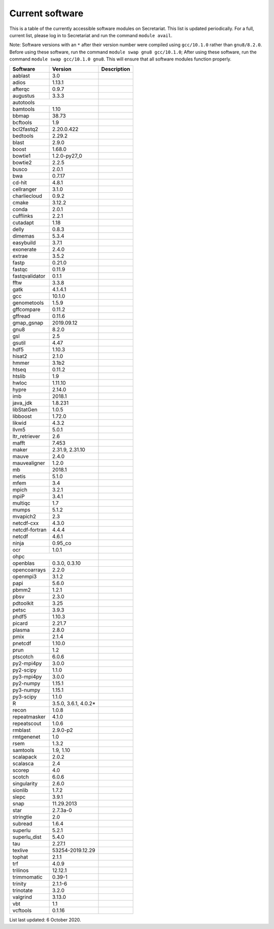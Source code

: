 Current software
================

This is a table of the currently accessible software modules on Secretariat. This list is updated periodically. For a full, current list, please log in to Secretariat and run the command ``module avail``.

Note: Software versions with an ``*`` after their version number were compiled using ``gcc/10.1.0`` rather than ``gnu8/8.2.0``. Before using these software, run the command ``module swap gnu8 gcc/10.1.0``; After using these software, run the command ``module swap gcc/10.1.0 gnu8``. This will ensure that all software modules function properly.

+-----------------------+-----------------------+---------------------------------------------------------------+
| Software		| Version		| Description							|
+=======================+=======================+===============================================================+
| aablast		| 3.0			|								|
+-----------------------+-----------------------+---------------------------------------------------------------+
| adios			| 1.13.1		|								|
+-----------------------+-----------------------+---------------------------------------------------------------+
| afterqc		| 0.9.7			|								|
+-----------------------+-----------------------+---------------------------------------------------------------+
| augustus		| 3.3.3			|								|
+-----------------------+-----------------------+---------------------------------------------------------------+
| autotools					|								|
+-----------------------+-----------------------+---------------------------------------------------------------+
| bamtools		| 1.10			|								|
+-----------------------+-----------------------+---------------------------------------------------------------+
| bbmap			| 38.73			|								|
+-----------------------+-----------------------+---------------------------------------------------------------+
| bcftools		| 1.9			|								|
+-----------------------+-----------------------+---------------------------------------------------------------+
| bcl2fastq2		| 2.20.0.422		|								|
+-----------------------+-----------------------+---------------------------------------------------------------+
| bedtools		| 2.29.2		|								|
+-----------------------+-----------------------+---------------------------------------------------------------+
| blast			| 2.9.0			|								|
+-----------------------+-----------------------+---------------------------------------------------------------+
| boost			| 1.68.0		|								|
+-----------------------+-----------------------+---------------------------------------------------------------+
| bowtie1		| 1.2.0-py27_0		|								|
+-----------------------+-----------------------+---------------------------------------------------------------+
| bowtie2		| 2.2.5			|								|
+-----------------------+-----------------------+---------------------------------------------------------------+
| busco			| 2.0.1			|								|
+-----------------------+-----------------------+---------------------------------------------------------------+
| bwa			| 0.7.17		|								|
+-----------------------+-----------------------+---------------------------------------------------------------+
| cd-hit		| 4.8.1			|								|
+-----------------------+-----------------------+---------------------------------------------------------------+
| cellranger		| 3.1.0			|								|
+-----------------------+-----------------------+---------------------------------------------------------------+
| charliecloud		| 0.9.2			|								|
+-----------------------+-----------------------+---------------------------------------------------------------+
| cmake			| 3.12.2		|								|
+-----------------------+-----------------------+---------------------------------------------------------------+
| conda			| 2.0.1			|								|
+-----------------------+-----------------------+---------------------------------------------------------------+
| cufflinks		| 2.2.1			|								|
+-----------------------+-----------------------+---------------------------------------------------------------+
| cutadapt		| 1.18			|								|
+-----------------------+-----------------------+---------------------------------------------------------------+
| delly			| 0.8.3			|								|
+-----------------------+-----------------------+---------------------------------------------------------------+
| dimemas		| 5.3.4			|								|
+-----------------------+-----------------------+---------------------------------------------------------------+
| easybuild		| 3.7.1			|								|
+-----------------------+-----------------------+---------------------------------------------------------------+
| exonerate		| 2.4.0			|								|
+-----------------------+-----------------------+---------------------------------------------------------------+
| extrae		| 3.5.2			|								|
+-----------------------+-----------------------+---------------------------------------------------------------+
| fastp			| 0.21.0		|								|
+-----------------------+-----------------------+---------------------------------------------------------------+
| fastqc		| 0.11.9		|								|
+-----------------------+-----------------------+---------------------------------------------------------------+
| fastqvalidator	| 0.1.1			|								|
+-----------------------+-----------------------+---------------------------------------------------------------+
| fftw			| 3.3.8			|								|
+-----------------------+-----------------------+---------------------------------------------------------------+
| gatk			| 4.1.4.1		|								|
+-----------------------+-----------------------+---------------------------------------------------------------+
| gcc			| 10.1.0		|								|
+-----------------------+-----------------------+---------------------------------------------------------------+
| genometools		| 1.5.9			|								|
+-----------------------+-----------------------+---------------------------------------------------------------+
| gffcompare		| 0.11.2		|								|
+-----------------------+-----------------------+---------------------------------------------------------------+
| gffread		| 0.11.6		|								|
+-----------------------+-----------------------+---------------------------------------------------------------+
| gmap_gsnap		| 2019.09.12		|								|
+-----------------------+-----------------------+---------------------------------------------------------------+
| gnu8			| 8.2.0			|								|
+-----------------------+-----------------------+---------------------------------------------------------------+
| gsl			| 2.5			|								|
+-----------------------+-----------------------+---------------------------------------------------------------+
| gsutil		| 4.47			|								|
+-----------------------+-----------------------+---------------------------------------------------------------+
| hdf5			| 1.10.3		|								|
+-----------------------+-----------------------+---------------------------------------------------------------+
| hisat2		| 2.1.0			|								|
+-----------------------+-----------------------+---------------------------------------------------------------+
| hmmer			| 3.1b2			|								|
+-----------------------+-----------------------+---------------------------------------------------------------+
| htseq			| 0.11.2		|								|
+-----------------------+-----------------------+---------------------------------------------------------------+
| htslib		| 1.9			|								|
+-----------------------+-----------------------+---------------------------------------------------------------+
| hwloc			| 1.11.10		|								|
+-----------------------+-----------------------+---------------------------------------------------------------+
| hypre			| 2.14.0		|								|
+-----------------------+-----------------------+---------------------------------------------------------------+
| imb			| 2018.1		|								|
+-----------------------+-----------------------+---------------------------------------------------------------+
| java_jdk		| 1.8.231		|								|
+-----------------------+-----------------------+---------------------------------------------------------------+
| libStatGen		| 1.0.5			|								|
+-----------------------+-----------------------+---------------------------------------------------------------+
| libboost		| 1.72.0		|								|
+-----------------------+-----------------------+---------------------------------------------------------------+
| likwid		| 4.3.2			|								|
+-----------------------+-----------------------+---------------------------------------------------------------+
| llvm5			| 5.0.1			|								|
+-----------------------+-----------------------+---------------------------------------------------------------+
| ltr_retriever		| 2.6			|								|
+-----------------------+-----------------------+---------------------------------------------------------------+
| mafft			| 7.453			|								|
+-----------------------+-----------------------+---------------------------------------------------------------+
| maker			| 2.31.9, 2.31.10	|								|
+-----------------------+-----------------------+---------------------------------------------------------------+
| mauve			| 2.4.0			|								|
+-----------------------+-----------------------+---------------------------------------------------------------+
| mauvealigner		| 1.2.0			|								|
+-----------------------+-----------------------+---------------------------------------------------------------+
| mb			| 2018.1		|								|
+-----------------------+-----------------------+---------------------------------------------------------------+
| metis			| 5.1.0			|								|
+-----------------------+-----------------------+---------------------------------------------------------------+
| mfem			| 3.4			|								|
+-----------------------+-----------------------+---------------------------------------------------------------+
| mpich			| 3.2.1			|								|
+-----------------------+-----------------------+---------------------------------------------------------------+
| mpiP			| 3.4.1			|								|
+-----------------------+-----------------------+---------------------------------------------------------------+
| multiqc		| 1.7			|								|
+-----------------------+-----------------------+---------------------------------------------------------------+
| mumps			| 5.1.2			|								|
+-----------------------+-----------------------+---------------------------------------------------------------+
| mvapich2          	| 2.3			|								|
+-----------------------+-----------------------+---------------------------------------------------------------+
| netcdf-cxx		| 4.3.0			|								|
+-----------------------+-----------------------+---------------------------------------------------------------+
| netcdf-fortran	| 4.4.4			|								|
+-----------------------+-----------------------+---------------------------------------------------------------+
| netcdf		| 4.6.1			|								|
+-----------------------+-----------------------+---------------------------------------------------------------+
| ninja			| 0.95_co		|								|
+-----------------------+-----------------------+---------------------------------------------------------------+
| ocr			| 1.0.1			|								|
+-----------------------+-----------------------+---------------------------------------------------------------+
| ohpc						|								|
+-----------------------+-----------------------+---------------------------------------------------------------+
| openblas		| 0.3.0, 0.3.10		|								|
+-----------------------+-----------------------+---------------------------------------------------------------+
| opencoarrays		| 2.2.0			|								|
+-----------------------+-----------------------+---------------------------------------------------------------+
| openmpi3		| 3.1.2			|								|
+-----------------------+-----------------------+---------------------------------------------------------------+
| papi			| 5.6.0			|								|
+-----------------------+-----------------------+---------------------------------------------------------------+
| pbmm2			| 1.2.1			|								|
+-----------------------+-----------------------+---------------------------------------------------------------+
| pbsv			| 2.3.0			|								|
+-----------------------+-----------------------+---------------------------------------------------------------+
| pdtoolkit		| 3.25			|								|
+-----------------------+-----------------------+---------------------------------------------------------------+
| petsc			| 3.9.3			|								|
+-----------------------+-----------------------+---------------------------------------------------------------+
| phdf5			| 1.10.3		|								|
+-----------------------+-----------------------+---------------------------------------------------------------+
| picard		| 2.21.7		|								|
+-----------------------+-----------------------+---------------------------------------------------------------+
| plasma		| 2.8.0			|								|
+-----------------------+-----------------------+---------------------------------------------------------------+
| pmix			| 2.1.4			|								|
+-----------------------+-----------------------+---------------------------------------------------------------+
| pnetcdf		| 1.10.0		|								|
+-----------------------+-----------------------+---------------------------------------------------------------+
| prun			| 1.2			|								|
+-----------------------+-----------------------+---------------------------------------------------------------+
| ptscotch		| 6.0.6			|								|
+-----------------------+-----------------------+---------------------------------------------------------------+
| py2-mpi4py		| 3.0.0			|								|
+-----------------------+-----------------------+---------------------------------------------------------------+
| py2-scipy		| 1.1.0			|								|
+-----------------------+-----------------------+---------------------------------------------------------------+
| py3-mpi4py		| 3.0.0			|								|
+-----------------------+-----------------------+---------------------------------------------------------------+
| py2-numpy		| 1.15.1		|								|
+-----------------------+-----------------------+---------------------------------------------------------------+
| py3-numpy		| 1.15.1		|								|
+-----------------------+-----------------------+---------------------------------------------------------------+
| py3-scipy		| 1.1.0			|								|
+-----------------------+-----------------------+---------------------------------------------------------------+
| R			| 3.5.0, 3.6.1, 4.0.2*	|								|
+-----------------------+-----------------------+---------------------------------------------------------------+
| recon			| 1.0.8			|								|
+-----------------------+-----------------------+---------------------------------------------------------------+
| repeatmasker		| 4.1.0			|								|
+-----------------------+-----------------------+---------------------------------------------------------------+
| repeatscout		| 1.0.6			|								|
+-----------------------+-----------------------+---------------------------------------------------------------+
| rmblast		| 2.9.0-p2		|								|
+-----------------------+-----------------------+---------------------------------------------------------------+
| rmtgenenet		| 1.0			|								|
+-----------------------+-----------------------+---------------------------------------------------------------+
| rsem			| 1.3.2			|								|
+-----------------------+-----------------------+---------------------------------------------------------------+
| samtools		| 1.9, 1.10		|								|
+-----------------------+-----------------------+---------------------------------------------------------------+
| scalapack		| 2.0.2			|								|
+-----------------------+-----------------------+---------------------------------------------------------------+
| scalasca		| 2.4			|								|
+-----------------------+-----------------------+---------------------------------------------------------------+
| scorep		| 4.0			|								|
+-----------------------+-----------------------+---------------------------------------------------------------+
| scotch		| 6.0.6			|								|
+-----------------------+-----------------------+---------------------------------------------------------------+
| singularity		| 2.6.0			|								|
+-----------------------+-----------------------+---------------------------------------------------------------+
| sionlib		| 1.7.2			|								|
+-----------------------+-----------------------+---------------------------------------------------------------+
| slepc			| 3.9.1			|								|
+-----------------------+-----------------------+---------------------------------------------------------------+
| snap			| 11.29.2013		|								|
+-----------------------+-----------------------+---------------------------------------------------------------+
| star			| 2.7.3a-0		|								|
+-----------------------+-----------------------+---------------------------------------------------------------+
| stringtie		| 2.0			|								|
+-----------------------+-----------------------+---------------------------------------------------------------+
| subread		| 1.6.4			|								|
+-----------------------+-----------------------+---------------------------------------------------------------+
| superlu		| 5.2.1			|								|
+-----------------------+-----------------------+---------------------------------------------------------------+
| superlu_dist		| 5.4.0			|								|
+-----------------------+-----------------------+---------------------------------------------------------------+
| tau			| 2.27.1		|								|
+-----------------------+-----------------------+---------------------------------------------------------------+
| texlive		| 53254-2019.12.29	|								|
+-----------------------+-----------------------+---------------------------------------------------------------+
| tophat		| 2.1.1			|								|
+-----------------------+-----------------------+---------------------------------------------------------------+
| trf			| 4.0.9			|								|
+-----------------------+-----------------------+---------------------------------------------------------------+
| trilinos		| 12.12.1		|								|
+-----------------------+-----------------------+---------------------------------------------------------------+
| trimmomatic		| 0.39-1		|								|
+-----------------------+-----------------------+---------------------------------------------------------------+
| trinity		| 2.1.1-6		|								|
+-----------------------+-----------------------+---------------------------------------------------------------+
| trinotate		| 3.2.0			|								|
+-----------------------+-----------------------+---------------------------------------------------------------+
| valgrind		| 3.13.0		|								|
+-----------------------+-----------------------+---------------------------------------------------------------+
| vbt			| 1.1			|								|
+-----------------------+-----------------------+---------------------------------------------------------------+
| vcftools		| 0.1.16		|								|
+-----------------------+-----------------------+---------------------------------------------------------------+

List last updated: 6 October 2020.
